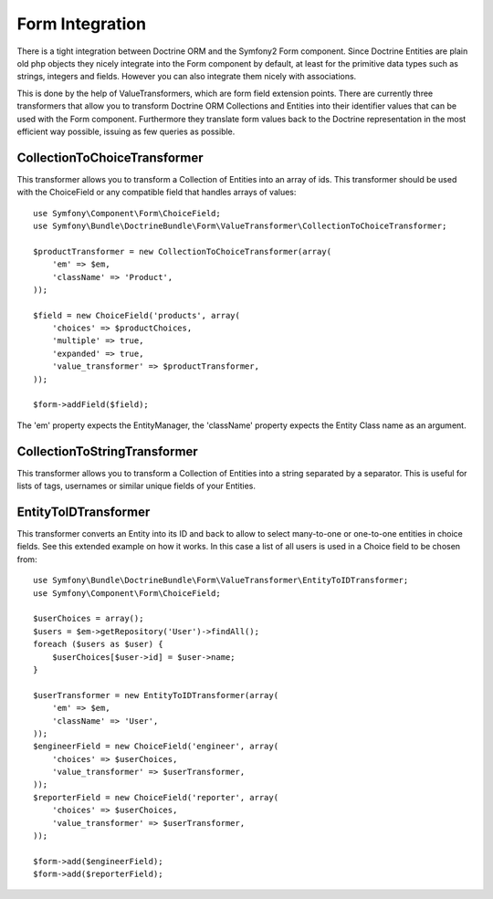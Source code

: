 Form Integration
================

There is a tight integration between Doctrine ORM and the Symfony2 Form
component. Since Doctrine Entities are plain old php objects they nicely
integrate into the Form component by default, at least for the primitive data
types such as strings, integers and fields. However you can also integrate
them nicely with associations.

This is done by the help of ValueTransformers, which are form field extension
points. There are currently three transformers that allow you to transform
Doctrine ORM Collections and Entities into their identifier values that can be
used with the Form component. Furthermore they translate form values back to
the Doctrine representation in the most efficient way possible, issuing as few
queries as possible.

CollectionToChoiceTransformer
-----------------------------

This transformer allows you to transform a Collection of Entities into an
array of ids. This transformer should be used with the ChoiceField or any
compatible field that handles arrays of values::

    use Symfony\Component\Form\ChoiceField;
    use Symfony\Bundle\DoctrineBundle\Form\ValueTransformer\CollectionToChoiceTransformer;

    $productTransformer = new CollectionToChoiceTransformer(array(
        'em' => $em,
        'className' => 'Product',
    ));
    
    $field = new ChoiceField('products', array(
        'choices' => $productChoices,
        'multiple' => true,
        'expanded' => true,
        'value_transformer' => $productTransformer,
    ));

    $form->addField($field);

The 'em' property expects the EntityManager, the 'className' property expects
the Entity Class name as an argument.

CollectionToStringTransformer
-----------------------------

This transformer allows you to transform a Collection of Entities into a
string separated by a separator. This is useful for lists of tags, usernames
or similar unique fields of your Entities.

EntityToIDTransformer
---------------------

This transformer converts an Entity into its ID and back to allow to select
many-to-one or one-to-one entities in choice fields. See this extended example
on how it works. In this case a list of all users is used in a Choice field to
be chosen from::

    use Symfony\Bundle\DoctrineBundle\Form\ValueTransformer\EntityToIDTransformer;
    use Symfony\Component\Form\ChoiceField;

    $userChoices = array();
    $users = $em->getRepository('User')->findAll();
    foreach ($users as $user) {
        $userChoices[$user->id] = $user->name;
    }

    $userTransformer = new EntityToIDTransformer(array(
        'em' => $em,
        'className' => 'User',
    ));
    $engineerField = new ChoiceField('engineer', array(
        'choices' => $userChoices,
        'value_transformer' => $userTransformer,
    ));
    $reporterField = new ChoiceField('reporter', array(
        'choices' => $userChoices,
        'value_transformer' => $userTransformer,
    ));

    $form->add($engineerField);
    $form->add($reporterField);
